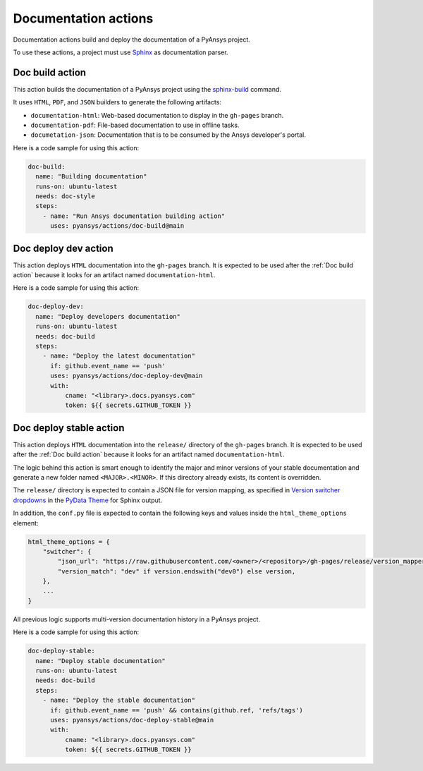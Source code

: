 Documentation actions
=====================

Documentation actions build and deploy the documentation of
a PyAnsys project.

To use these actions, a project must use `Sphinx <https://www.sphinx-doc.org/en/master/>`_
as documentation parser.


Doc build action
----------------
This action builds the documentation of a PyAnsys project using the
`sphinx-build <https://www.sphinx-doc.org/en/master/man/sphinx-build.html>`_
command. 

It uses ``HTML``, ``PDF``, and ``JSON`` builders to generate the following
artifacts:

* ``documentation-html``: Web-based documentation to display in the ``gh-pages`` branch.
* ``documentation-pdf``: File-based documentation to use in offline tasks.
* ``documetation-json``: Documentation that is to be consumed by the Ansys developer's portal.

.. jinja:: doc-build

    {{ inputs_table }}

Here is a code sample for using this action:

.. code-block:: yaml

    doc-build:
      name: "Building documentation"
      runs-on: ubuntu-latest
      needs: doc-style
      steps:
        - name: "Run Ansys documentation building action"
          uses: pyansys/actions/doc-build@main


Doc deploy dev action
---------------------
This action deploys ``HTML`` documentation into the ``gh-pages`` branch. It is
expected to be used after the :ref:`Doc build action` because it looks for an
artifact named ``documentation-html``.

.. jinja:: doc-deploy-dev

    {{ inputs_table }}

Here is a code sample for using this action:

.. code-block:: yaml

    doc-deploy-dev:
      name: "Deploy developers documentation"
      runs-on: ubuntu-latest
      needs: doc-build
      steps:
        - name: "Deploy the latest documentation"
          if: github.event_name == 'push'
          uses: pyansys/actions/doc-deploy-dev@main
          with:
              cname: "<library>.docs.pyansys.com"
              token: ${{ secrets.GITHUB_TOKEN }}


Doc deploy stable action
------------------------
This action deploys ``HTML`` documentation into the ``release/`` directory of
the ``gh-pages`` branch. It is expected to be used after the :ref:`Doc build
action` because it looks for an artifact named ``documentation-html``.

The logic behind this action is smart enough to identify the major and minor
versions of your stable documentation and generate a new folder named
``<MAJOR>.<MINOR>``. If this directory already exists, its content is overridden.

The ``release/`` directory is expected to contain a JSON file for version
mapping, as specified in `Version switcher dropdowns
<https://pydata-sphinx-theme.readthedocs.io/en/stable/user_guide/version-dropdown.html#version-switcher-dropdowns>`_
in the `PyData Theme
<https://pydata-sphinx-theme.readthedocs.io/en/stable/index.html>`_ for Sphinx output.

In addition, the ``conf.py`` file is expected to contain the following keys and
values inside the ``html_theme_options`` element:

.. code-block:: python

    html_theme_options = {
        "switcher": {
            "json_url": "https://raw.githubusercontent.com/<owner>/<repository>/gh-pages/release/version_mapper.json",
            "version_match": "dev" if version.endswith("dev0") else version,
        },
        ...
    }

All previous logic supports multi-version documentation history in
a PyAnsys project.

.. jinja:: doc-deploy-stable

    {{ inputs_table }}

Here is a code sample for using this action:

.. code-block:: yaml

    doc-deploy-stable:
      name: "Deploy stable documentation"
      runs-on: ubuntu-latest
      needs: doc-build
      steps:
        - name: "Deploy the stable documentation"
          if: github.event_name == 'push' && contains(github.ref, 'refs/tags')
          uses: pyansys/actions/doc-deploy-stable@main
          with:
              cname: "<library>.docs.pyansys.com"
              token: ${{ secrets.GITHUB_TOKEN }}

